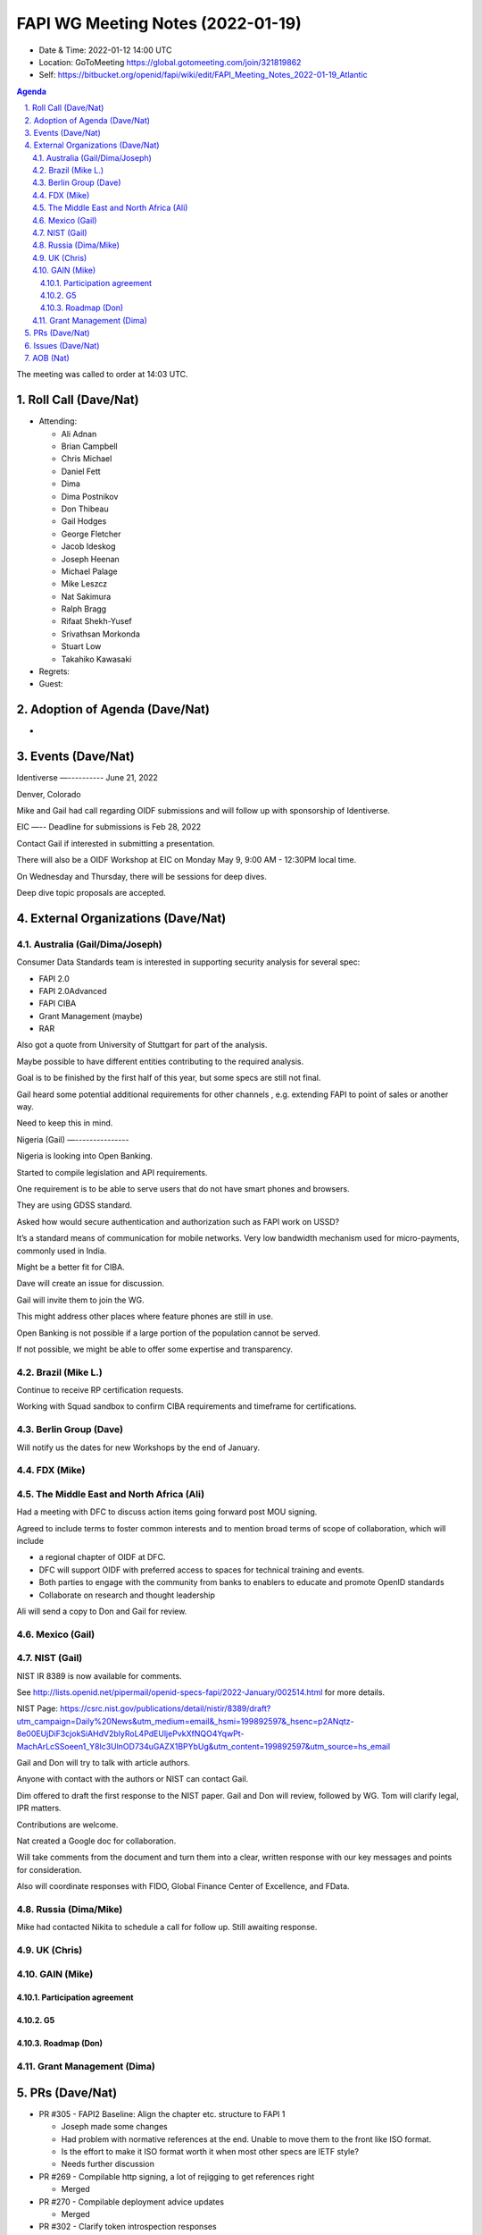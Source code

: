 ============================================
FAPI WG Meeting Notes (2022-01-19) 
============================================
* Date & Time: 2022-01-12 14:00 UTC
* Location: GoToMeeting https://global.gotomeeting.com/join/321819862
* Self: https://bitbucket.org/openid/fapi/wiki/edit/FAPI_Meeting_Notes_2022-01-19_Atlantic
.. sectnum:: 
   :suffix: .

.. contents:: Agenda

The meeting was called to order at 14:03 UTC. 

Roll Call (Dave/Nat)
======================
* Attending: 

  * Ali Adnan
  * Brian Campbell
  * Chris Michael
  * Daniel Fett
  * Dima
  * Dima Postnikov
  * Don Thibeau
  * Gail Hodges
  * George Fletcher
  * Jacob Ideskog
  * Joseph Heenan
  * Michael Palage
  * Mike Leszcz
  * Nat Sakimura
  * Ralph Bragg
  * Rifaat Shekh-Yusef
  * Srivathsan Morkonda
  * Stuart Low
  * Takahiko Kawasaki


* Regrets: 
* Guest: 

Adoption of Agenda (Dave/Nat)
================================
* 

Events (Dave/Nat)
======================

Identiverse
—----------
June 21, 2022 

Denver, Colorado

Mike and Gail had call regarding OIDF submissions and will follow up with sponsorship of Identiverse.

EIC
—--
Deadline for submissions is Feb 28, 2022

Contact Gail if interested in submitting a presentation.

There will also be a OIDF Workshop at EIC on Monday May 9, 9:00 AM - 12:30PM local time.

On Wednesday and Thursday, there will be sessions for deep dives. 

Deep dive topic proposals are accepted.



External Organizations (Dave/Nat)
===================================
Australia (Gail/Dima/Joseph)
------------------------------------

Consumer Data Standards team is interested in supporting security analysis for several spec:

* FAPI 2.0 
* FAPI 2.0Advanced
* FAPI CIBA
* Grant Management (maybe)
* RAR 

Also got a quote from University of Stuttgart for part of the analysis.

Maybe possible to have different entities contributing to the required analysis.

Goal is to be finished by the first half of this year, but some specs are still not final.


Gail heard some potential additional requirements for other channels , e.g. extending FAPI to point of sales or another way.

Need to keep this in mind.


Nigeria (Gail)
—---------------

Nigeria is looking into Open Banking.

Started to compile legislation and API requirements.

One requirement is to be able to serve users that do not have smart phones and browsers.

They are using GDSS standard.

Asked how  would secure authentication and authorization such as FAPI work on USSD?

It’s a standard means of communication for mobile networks. Very low bandwidth mechanism used for micro-payments, commonly used in India.

Might be a better fit for CIBA.

Dave will create an issue for discussion.

Gail will invite them to join the WG.

This might address other places where feature phones are still in use.

Open Banking is not possible if a large portion of the population cannot be served.

If not possible, we might be able to offer some expertise and transparency.


Brazil (Mike L.)
---------------------------
Continue to receive RP certification requests.

Working with Squad sandbox to confirm CIBA requirements and timeframe for certifications.


Berlin Group (Dave)
--------------------------------
Will notify us the dates for new Workshops by the end of January.


FDX (Mike)
------------------


The Middle East and North Africa (Ali)
---------------------------------------
Had a meeting with DFC to discuss action items going forward post MOU signing.

Agreed to include terms to foster common interests and to mention broad terms of scope of collaboration, which will include 

* a regional chapter of OIDF at DFC.
* DFC will support OIDF with preferred access to spaces for technical training and events.
* Both parties to engage with the community from banks to enablers to educate and promote OpenID standards
* Collaborate on research and thought leadership

Ali will send a copy to Don and Gail for review.


Mexico (Gail)
------------------


NIST (Gail)
--------------
NIST IR 8389 is now available for comments.

See http://lists.openid.net/pipermail/openid-specs-fapi/2022-January/002514.html for more details.

NIST Page: https://csrc.nist.gov/publications/detail/nistir/8389/draft?utm_campaign=Daily%20News&utm_medium=email&_hsmi=199892597&_hsenc=p2ANqtz-8e00EUjDiF3cjokSiAHdV2blyRoL4PdEUljePvkXfNQO4YqwPt-MachArLcSSoeen1_Y8lc3UlnOD734uGAZX1BPYbUg&utm_content=199892597&utm_source=hs_email

Gail and Don will try to talk with article authors.

Anyone with contact with the authors or NIST can contact Gail.

Dim offered to draft the first response to the NIST paper. Gail and Don will review, followed by WG.  Tom will clarify legal, IPR matters.

Contributions are welcome. 

Nat created a Google doc for collaboration.

Will take comments from the document and turn them into a clear, written response with our key messages and points for consideration.

Also will coordinate responses with FIDO, Global Finance Center of Excellence, and FData.

Russia (Dima/Mike)
--------------------
Mike had contacted Nikita to schedule a call for follow up. Still awaiting response.


UK (Chris)
--------------------

GAIN (Mike)
---------------
Participation agreement
~~~~~~~~~~~~~~~~~~~~~~~

G5
~~~

Roadmap (Don)
~~~~~~~~~~~~~~~~




Grant Management (Dima)
----------------------------------------

PRs (Dave/Nat)
=================

* PR #305 - FAPI2 Baseline: Align the chapter etc. structure to FAPI 1

  * Joseph made some changes
  * Had problem with normative references at the end. Unable to move them to the front like ISO format.
  * Is the effort to make it ISO format worth it when most other specs are IETF style?
  * Needs further discussion

* PR #269 - Compilable http signing, a lot of rejigging to get references right

  * Merged

* PR #270 -  Compilable deployment advice updates

  * Merged

* PR #302 - Clarify token introspection responses

  * merged

* PR #303 - Authorization response clarification - clarifying that there is no change

  * Clarify that authorization response is not changed and grant ID should not be supplied
  * Need to be explicit if we’re expecting an error condition and might have interop issues if some implementation expect something and others don’t
  * Make it clear that it’s not an error and shouldn’t return grant_id
  * Merged


Issues (Dave/Nat)
=====================
AOB (Nat)
=================



The call adjourned at 15:00 UTC